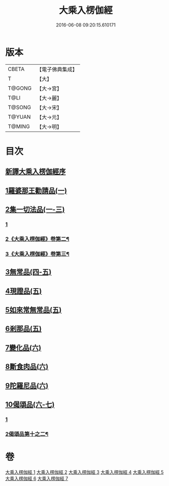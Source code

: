 #+TITLE: 大乘入楞伽經 
#+DATE: 2016-06-08 09:20:15.610171

* 版本
 |     CBETA|【電子佛典集成】|
 |         T|【大】     |
 |    T@GONG|【大→宮】   |
 |      T@LI|【大→麗】   |
 |    T@SONG|【大→宋】   |
 |    T@YUAN|【大→元】   |
 |    T@MING|【大→明】   |

* 目次
** [[file:KR6i0329_001.txt::001-0587a2][新譯大乘入楞伽經序]]
** [[file:KR6i0329_001.txt::001-0587b14][1羅婆那王勸請品(一)]]
** [[file:KR6i0329_001.txt::001-0590b24][2集一切法品(一-三)]]
*** [[file:KR6i0329_001.txt::001-0590b24][1]]
*** [[file:KR6i0329_002.txt::002-0594b2][2《大乘入楞伽經》卷第二¶]]
*** [[file:KR6i0329_003.txt::003-0600b17][3《大乘入楞伽經》卷第三¶]]
** [[file:KR6i0329_004.txt::004-0607b21][3無常品(四-五)]]
** [[file:KR6i0329_005.txt::005-0618b11][4現證品(五)]]
** [[file:KR6i0329_005.txt::005-0619a19][5如來常無常品(五)]]
** [[file:KR6i0329_005.txt::005-0619b25][6剎那品(五)]]
** [[file:KR6i0329_006.txt::006-0622b7][7變化品(六)]]
** [[file:KR6i0329_006.txt::006-0622c28][8斷食肉品(六)]]
** [[file:KR6i0329_006.txt::006-0624c19][9陀羅尼品(六)]]
** [[file:KR6i0329_006.txt::006-0625a21][10偈頌品(六-七)]]
*** [[file:KR6i0329_006.txt::006-0625a21][1]]
*** [[file:KR6i0329_007.txt::007-0631a6][2偈頌品第十之二¶]]

* 卷
[[file:KR6i0329_001.txt][大乘入楞伽經 1]]
[[file:KR6i0329_002.txt][大乘入楞伽經 2]]
[[file:KR6i0329_003.txt][大乘入楞伽經 3]]
[[file:KR6i0329_004.txt][大乘入楞伽經 4]]
[[file:KR6i0329_005.txt][大乘入楞伽經 5]]
[[file:KR6i0329_006.txt][大乘入楞伽經 6]]
[[file:KR6i0329_007.txt][大乘入楞伽經 7]]


